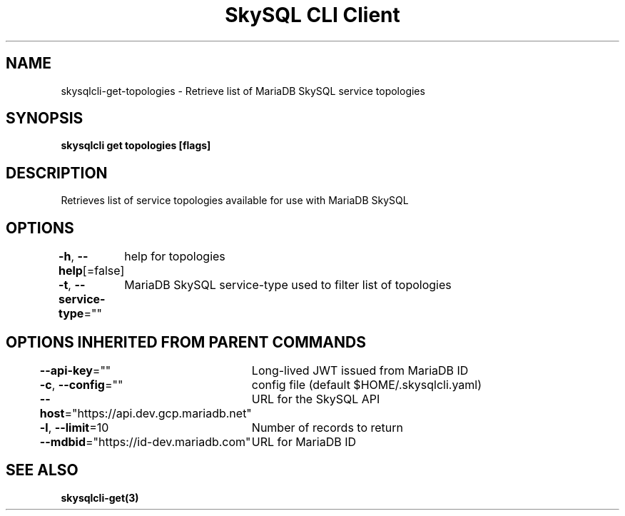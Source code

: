 .nh
.TH "SkySQL CLI Client" "3" "Jan 2022" "MariaDB Corporation" ""

.SH NAME
.PP
skysqlcli\-get\-topologies \- Retrieve list of MariaDB SkySQL service topologies


.SH SYNOPSIS
.PP
\fBskysqlcli get topologies [flags]\fP


.SH DESCRIPTION
.PP
Retrieves list of service topologies available for use with MariaDB SkySQL


.SH OPTIONS
.PP
\fB\-h\fP, \fB\-\-help\fP[=false]
	help for topologies

.PP
\fB\-t\fP, \fB\-\-service\-type\fP=""
	MariaDB SkySQL service\-type used to filter list of topologies


.SH OPTIONS INHERITED FROM PARENT COMMANDS
.PP
\fB\-\-api\-key\fP=""
	Long\-lived JWT issued from MariaDB ID

.PP
\fB\-c\fP, \fB\-\-config\fP=""
	config file (default $HOME/.skysqlcli.yaml)

.PP
\fB\-\-host\fP="https://api.dev.gcp.mariadb.net"
	URL for the SkySQL API

.PP
\fB\-l\fP, \fB\-\-limit\fP=10
	Number of records to return

.PP
\fB\-\-mdbid\fP="https://id\-dev.mariadb.com"
	URL for MariaDB ID


.SH SEE ALSO
.PP
\fBskysqlcli\-get(3)\fP
